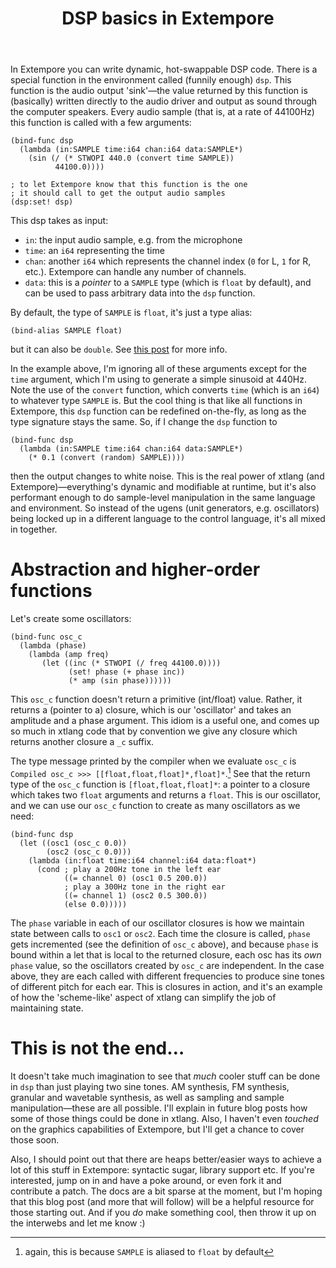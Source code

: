 #+title: DSP basics in Extempore



In Extempore you can write dynamic, hot-swappable DSP code. There is a
special function in the environment called (funnily enough) =dsp=.
This function is the audio output 'sink'---the value returned by this
function is (basically) written directly to the audio driver and
output as sound through the computer speakers. Every audio sample
(that is, at a rate of 44100Hz) this function is called with a few
arguments:

#+begin_src extempore
  (bind-func dsp
    (lambda (in:SAMPLE time:i64 chan:i64 data:SAMPLE*)
      (sin (/ (* STWOPI 440.0 (convert time SAMPLE))
            44100.0))))
  
  ; to let Extempore know that this function is the one 
  ; it should call to get the output audio samples
  (dsp:set! dsp)
#+end_src

This dsp takes as input:
- =in=: the input audio sample, e.g. from the microphone
- =time=: an =i64= representing the time
- =chan=: another =i64= which represents the channel index (=0= for L,
  =1= for R, etc.).  Extempore can handle any number of channels.
- =data=: this is a /pointer/ to a =SAMPLE= type (which is =float= by
  default), and can be used to pass arbitrary data into the =dsp=
  function.

By default, the type of =SAMPLE= is =float=, it's just a type alias:

#+BEGIN_SRC extempore
(bind-alias SAMPLE float)
#+END_SRC

but it can also be =double=. See [[./2013-11-15-changing-from-doubles-to-floats-in-audio_dsp.org][this post]] for more info.

In the example above, I'm ignoring all of these arguments except for
the =time= argument, which I'm using to generate a simple sinusoid at
440Hz. Note the use of the =convert= function, which converts =time=
(which is an =i64=) to whatever type =SAMPLE= is. But the cool thing
is that like all functions in Extempore, this =dsp= function can be
redefined on-the-fly, as long as the type signature stays the same.
So, if I change the =dsp= function to

#+begin_src extempore
  (bind-func dsp
    (lambda (in:SAMPLE time:i64 chan:i64 data:SAMPLE*)
      (* 0.1 (convert (random) SAMPLE))))
#+end_src

then the output changes to white noise.  This is the real power of
xtlang (and Extempore)---everything's dynamic and modifiable at
runtime, but it's also performant enough to do sample-level
manipulation in the same language and environment.  So instead of the
ugens (unit generators, e.g. oscillators) being locked up in a
different language to the control language, it's all mixed in
together.  

* Abstraction and higher-order functions

Let's create some oscillators:

#+begin_src extempore
  (bind-func osc_c
    (lambda (phase)
      (lambda (amp freq)
         (let ((inc (* STWOPI (/ freq 44100.0))))
               (set! phase (+ phase inc))
               (* amp (sin phase))))))
#+end_src

This =osc_c= function doesn't return a primitive (int/float) value.
Rather, it returns a (pointer to a) closure, which is our 'oscillator'
and takes an amplitude and a phase argument. This idiom is a useful
one, and comes up so much in xtlang code that by convention we give
any closure which returns another closure a =_c= suffix.

The type message printed by the compiler when we evaluate =osc_c= is
=Compiled osc_c >>> [[float,float,float]*,float]*=.[fn::again, this is
because =SAMPLE= is aliased to =float= by default] See that the
return type of the =osc_c= function is =[float,float,float]*=: a
pointer to a closure which takes two =float= arguments and returns a
=float=. This is our oscillator, and we can use our =osc_c= function
to create as many oscillators as we need:

#+begin_src extempore
  (bind-func dsp
    (let ((osc1 (osc_c 0.0))
          (osc2 (osc_c 0.0)))
      (lambda (in:float time:i64 channel:i64 data:float*)
        (cond ; play a 200Hz tone in the left ear
              ((= channel 0) (osc1 0.5 200.0)) 
              ; play a 300Hz tone in the right ear
              ((= channel 1) (osc2 0.5 300.0))
              (else 0.0)))))
#+end_src

The =phase= variable in each of our oscillator closures is how we
maintain state between calls to =osc1= or =osc2=.  Each time the closure is
called, =phase= gets incremented (see the definition of =osc_c=
above), and because =phase= is bound within a let that is local to the
returned closure, each osc has its /own/ =phase= value, so the
oscillators created by =osc_c= are independent.  In the case above,
they are each called with different frequencies to produce sine tones
of different pitch for each ear.  This is closures in action, and it's
an example of how the 'scheme-like' aspect of xtlang can simplify the
job of maintaining state.

* This is not the end...

It doesn't take much imagination to see that /much/ cooler stuff can
be done in =dsp= than just playing two sine tones. AM synthesis, FM
synthesis, granular and wavetable synthesis, as well as sampling and
sample manipulation---these are all possible. I'll explain in future blog
posts how some of those things could be done in xtlang. Also, I
haven't even /touched/ on the graphics capabilities of Extempore, but
I'll get a chance to cover those soon.
# If you can't wait, check the examples subdir of the [[http://github.com/digego/extempore][extempore github
# repo]] - lots of good stuff in there.

Also, I should point out that there are heaps better/easier ways to
achieve a lot of this stuff in Extempore: syntactic sugar, library
support etc. If you're interested, jump on in and have a poke around,
or even fork it and contribute a patch. The docs are a bit sparse at
the moment, but I'm hoping that this blog post (and more that will
follow) will be a helpful resource for those starting out. And if you
/do/ make something cool, then throw it up on the interwebs and let me
know :)
